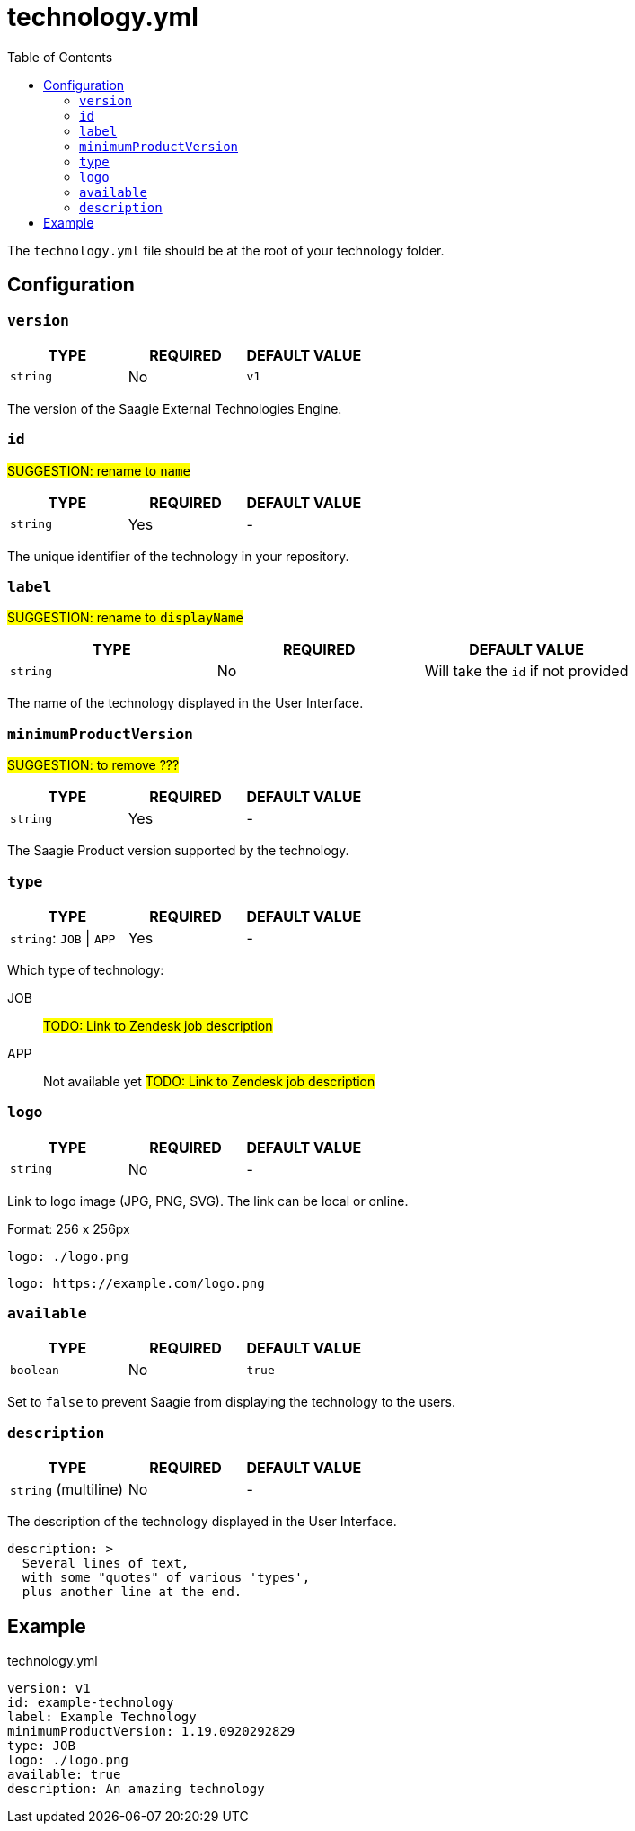 = technology.yml
:toc:

The `technology.yml` file should be at the root of your technology folder.

== Configuration

=== `version`

|===
| TYPE | REQUIRED | DEFAULT VALUE

|`string`
|No
|`v1`
|===

The version of the Saagie External Technologies Engine.

=== `id`

#SUGGESTION: rename to `name`#

|===
| TYPE | REQUIRED | DEFAULT VALUE

|`string`
|Yes
|-
|===

The unique identifier of the technology in your repository.

=== `label`

#SUGGESTION: rename to `displayName`#

|===
| TYPE | REQUIRED | DEFAULT VALUE

|`string`
|No
|Will take the `id` if not provided
|===

The name of the technology displayed in the User Interface.

=== `minimumProductVersion`

#SUGGESTION: to remove ???#

|===
| TYPE | REQUIRED | DEFAULT VALUE

|`string`
|Yes
|-
|===

The Saagie Product version supported by the technology.

=== `type`

|===
| TYPE | REQUIRED | DEFAULT VALUE

|`string`: `JOB` \| `APP`
|Yes
|-
|===

Which type of technology:

JOB:: #TODO: Link to Zendesk job description#
APP:: Not available yet #TODO: Link to Zendesk job description#


=== `logo`

|===
| TYPE | REQUIRED | DEFAULT VALUE

|`string`
|No
|-
|===

Link to logo image (JPG, PNG, SVG). The link can be local or online.

Format: 256 x 256px

[source,yml]
----
logo: ./logo.png
----

[source,yml]
----
logo: https://example.com/logo.png
----

=== `available`

|===
| TYPE | REQUIRED | DEFAULT VALUE

|`boolean`
|No
|`true`
|===

Set to `false` to prevent Saagie from displaying the technology to the users.

=== `description`

|===
| TYPE | REQUIRED | DEFAULT VALUE

|`string` (multiline)
|No
|-
|===

The description of the technology displayed in the User Interface.

[source,yml]
----
description: >
  Several lines of text,
  with some "quotes" of various 'types',
  plus another line at the end.
----


== Example

.technology.yml
[source,yml]
----
version: v1
id: example-technology
label: Example Technology
minimumProductVersion: 1.19.0920292829
type: JOB
logo: ./logo.png
available: true
description: An amazing technology
----

